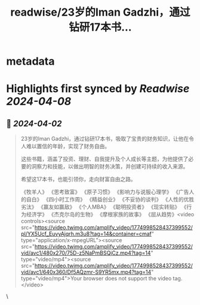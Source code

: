 :PROPERTIES:
:title: readwise/23岁的Iman Gadzhi，通过钻研17本书...
:END:


* metadata
:PROPERTIES:
:author: [[seclink on Twitter]]
:full-title: "23岁的Iman Gadzhi，通过钻研17本书..."
:category: [[tweets]]
:url: https://twitter.com/seclink/status/1774998704698937773
:image-url: https://pbs.twimg.com/profile_images/1709859553414893568/a_eQ9NYf.jpg
:END:

* Highlights first synced by [[Readwise]] [[2024-04-08]]
** 📌 [[2024-04-02]]
#+BEGIN_QUOTE
23岁的Iman Gadzhi，通过钻研17本书，吸取了宝贵的财务知识，让他在令人难以置信的年龄，实现了财务自由。

这些书籍，涵盖了投资、理财、自我提升及个人成长等主题，为他提供了必要的洞察力和技能，以做出明智的财务决策，并创建可持续的收入来源。

希望这17本书，也能引领你，走向财富自由之路。

《牧羊人》
《思考致富》
《原子习惯》
《影响力与说服心理学》
《广告人的自白》
《四小时工作周》
《精益创业》
《不妥协的谈判》
《人性的优胜劣汰》
《赢友如赢敌》
《个人MBA》
《聪明投资者》
《现实转贴》
《行为经济学》
《杰克尔岛的生物》
《摩根家族的故事》
《屈从趋势》<video controls><source src="https://video.twimg.com/amplify_video/1774998528437399552/pl/YX5Ucf_EuvyAjqrh.m3u8?tag=14&container=cmaf" type="application/x-mpegURL"><source src="https://video.twimg.com/amplify_video/1774998528437399552/vid/avc1/480x270/75D-z5NaPmBSQjCz.mp4?tag=14" type="video/mp4"><source src="https://video.twimg.com/amplify_video/1774998528437399552/vid/avc1/640x360/Df5AQzmr-S9YR5mx.mp4?tag=14" type="video/mp4">Your browser does not support the video tag.</video> 
#+END_QUOTE\